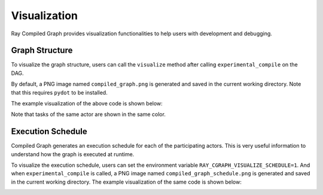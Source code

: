 Visualization
=============

Ray Compiled Graph provides visualization functionalities to help users with development and debugging.

Graph Structure
---------------

To visualize the graph structure, users can call the ``visualize`` method after calling ``experimental_compile``
on the DAG.

.. testcode::

    import ray
    from ray.dag import InputNode, MultiOutputNode

    @ray.remote
    class Worker:
        def inc(self, x):
            return x + 1

        def double(self, x):
            return x * 2

        def echo(self, x):
            return x

    sender1 = Worker.remote()
    sender2 = Worker.remote()
    receiver = Worker.remote()

    with InputNode() as inp:
        w1 = sender1.inc.bind(inp)
        w1 = receiver.echo.bind(w1)
        w2 = sender2.double.bind(inp)
        w2 = receiver.echo.bind(w2)
        dag = MultiOutputNode([w1, w2])

    compiled_dag = dag.experimental_compile()
    compiled_dag.visualize()

By default, a PNG image named ``compiled_graph.png`` is generated and saved in the current working directory.
Note that this requires ``pydot`` to be installed.

The example visualization of the above code is shown below:

.. image:: ../../images/compiled_graph.png
    :alt: Visualization of Graph Structure
    :align: center

Note that tasks of the same actor are shown in the same color.

Execution Schedule
------------------

Compiled Graph generates an execution schedule for each of the participating actors. This is very useful information
to understand how the graph is executed at runtime.

To visualize the execution schedule, users can set the environment variable ``RAY_CGRAPH_VISUALIZE_SCHEDULE=1``.
And when ``experimental_compile`` is called, a PNG image named ``compiled_graph_schedule.png`` is generated and
saved in the current working directory. The example visualization of the same code is shown below:

.. image:: ../../images/compiled_graph_schedule.png
    :alt: Visualization of Execution Schedule
    :align: center

